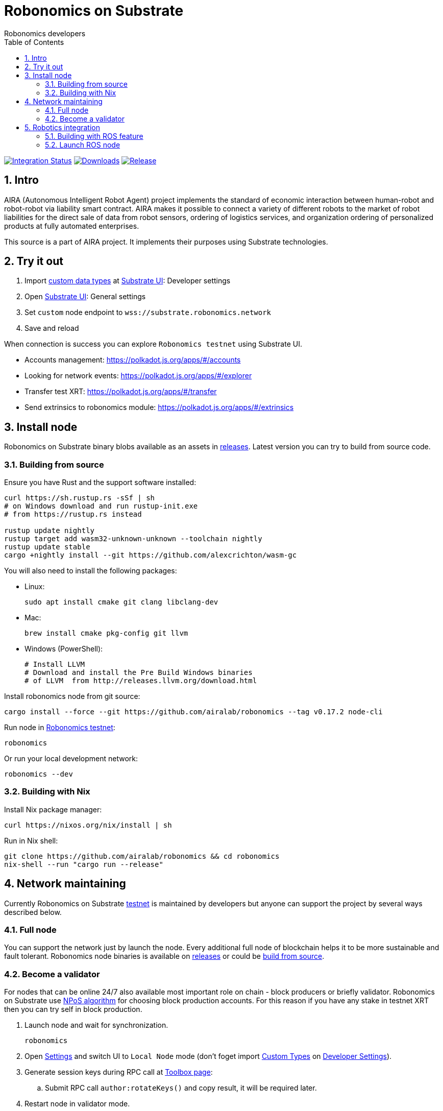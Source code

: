 = Robonomics on Substrate
:Author: Robonomics developers
:Revision: 0.1.0
:toc:
:sectnums:

image:https://github.com/airalab/robonomics/workflows/Integration/badge.svg?branch=master["Integration Status", link="https://github.com/airalab/robonomics/actions"]
image:https://img.shields.io/github/downloads/airalab/robonomics/total.svg["Downloads", link="https://github.com/airalab/robonomics/releases"]
image:https://img.shields.io/github/release/airalab/robonomics.svg["Release", link="https://github.com/airalab/robonomics/releases"]

== Intro

AIRA (Autonomous Intelligent Robot Agent) project implements the standard of economic interaction between human-robot and robot-robot via liability smart contract. AIRA makes it possible to connect a variety of different robots to the market of robot liabilities for the direct sale of data from robot sensors, ordering of logistics services, and organization ordering of personalized products at fully automated enterprises.

This source is a part of AIRA project. It implements their purposes using Substrate technologies.

== Try it out

 . Import https://github.com/airalab/robonomics/blob/master/bin/node/cli/res/custom_types.json[custom data types] at https://polkadot.js.org/apps/#/settings/developer[Substrate UI]: Developer settings
 . Open https://polkadot.js.org/apps/#/settings[Substrate UI]: General settings
 . Set `custom` node endpoint to `wss://substrate.robonomics.network`
 . Save and reload

When connection is success you can explore `Robonomics testnet` using Substrate UI.

 - Accounts management: https://polkadot.js.org/apps/#/accounts
 - Looking for network events: https://polkadot.js.org/apps/#/explorer
 - Transfer test XRT: https://polkadot.js.org/apps/#/transfer
 - Send extrinsics to robonomics module: https://polkadot.js.org/apps/#/extrinsics

== Install node

Robonomics on Substrate binary blobs available as an assets in https://github.com/airalab/robonomics/releases[releases]. Latest version you can try to build from source code.

=== Building from source

Ensure you have Rust and the support software installed:

[source, shell]
----
curl https://sh.rustup.rs -sSf | sh
# on Windows download and run rustup-init.exe
# from https://rustup.rs instead

rustup update nightly
rustup target add wasm32-unknown-unknown --toolchain nightly
rustup update stable
cargo +nightly install --git https://github.com/alexcrichton/wasm-gc
----

You will also need to install the following packages:

 - Linux:
[source, shell]
sudo apt install cmake git clang libclang-dev

 - Mac:
[source, shell]
brew install cmake pkg-config git llvm

 - Windows (PowerShell):
+
[source, shell]
----
# Install LLVM
# Download and install the Pre Build Windows binaries
# of LLVM  from http://releases.llvm.org/download.html
----

Install robonomics node from git source:

[source, shell]
cargo install --force --git https://github.com/airalab/robonomics --tag v0.17.2 node-cli

Run node in https://telemetry.polkadot.io/#/Robonomics[Robonomics testnet]:

[source, shell]
robonomics

Or run your local development network:

[source, shell]
robonomics --dev

=== Building with Nix

Install Nix package manager:

[source, shell]
curl https://nixos.org/nix/install | sh

Run in Nix shell:

[source, shell]
----
git clone https://github.com/airalab/robonomics && cd robonomics
nix-shell --run "cargo run --release"
----

== Network maintaining

Currently Robonomics on Substrate https://telemetry.polkadot.io/#/Robonomics[testnet] is maintained by developers but anyone can support the project by several ways described below.

=== Full node

You can support the network just by launch the node. Every additional full node of blockchain helps it to be more sustainable and fault tolerant. Robonomics node binaries is available on https://github.com/airalab/robonomics/releases[releases] or could be <<building-from-source,build from source>>.

=== Become a validator

For nodes that can be online 24/7 also available most important role on chain - block producers or briefly validator. Robonomics on Substrate use https://github.com/paritytech/substrate/blob/8930f297737db67257f3be1a8b286f8c50189066/srml/staking/Staking.md[NPoS algorithm] for choosing block production accounts. For this reason if you have any stake in testnet XRT then you can try self in block production. 

 . Launch node and wait for synchronization.
[source, shell]
robonomics

 . Open https://polkadot.js.org/apps/#/settings[Settings] and switch UI to `Local Node` mode (don't foget import https://github.com/airalab/robonomics/blob/master/res/custom_types.json[Custom Types] on https://polkadot.js.org/apps/#/settings/developer[Developer Settings]).

 . Generate session keys during RPC call at https://polkadot.js.org/apps/#/toolbox[Toolbox page]:
 .. Submit RPC call `author:rotateKeys()` and copy result, it will be required later.

 . Restart node in validator mode.
[source, shell]
robonomics --validator

 . Generate accounts at https://polkadot.js.org/apps/#/accounts/create[Account page]:
 .. create `stash` usign `Schnorrkel (sr25519)` crypto;
 .. create `controller` using `Schnorrkel (sr25519)` crypto.

 . Request testnet XRT in our https://matrix.to/#/#robonomics:matrix.org[Matrix room] or use https://faucets.blockxlabs.com[Faucet].
 . Transfer testnet XRT to `stash` and a little bit to `controller` account.

 . https://polkadot.js.org/apps/#/staking/actions[Staking actions]:
 .. call `New stake` for `stash` and `controller` accounts;
 .. call `Set Session Key` for result account pair and paste session key given in step before;
 .. call `Validate` action.

 . Check https://polkadot.js.org/apps/#/staking[Validator List], at new Era validator set will updated.

== Robotics integration

Special feature `ros` helps to use Robonomics Substrate modules in http://www.ros.org[ROS]-enabled cyber-physical systems.

=== Building with ROS feature

 . Install ROS using http://wiki.ros.org/melodic/Installation[instruction].

 . Import ROS environment:
[source, shell]
source /opt/ros/melodic/setup.bash

 . Build with `ros` feature:
[source, shell]
cargo build --release --features ros --bin robonomics

=== Launch ROS node

 . Start ROS core service
[source, shell]
roscore

 . Start node:
[source, shell]
cargo run --release --features ros

 . Subscribe for best block number:
[source, shell]
rostopic echo /blockchain/best_number

